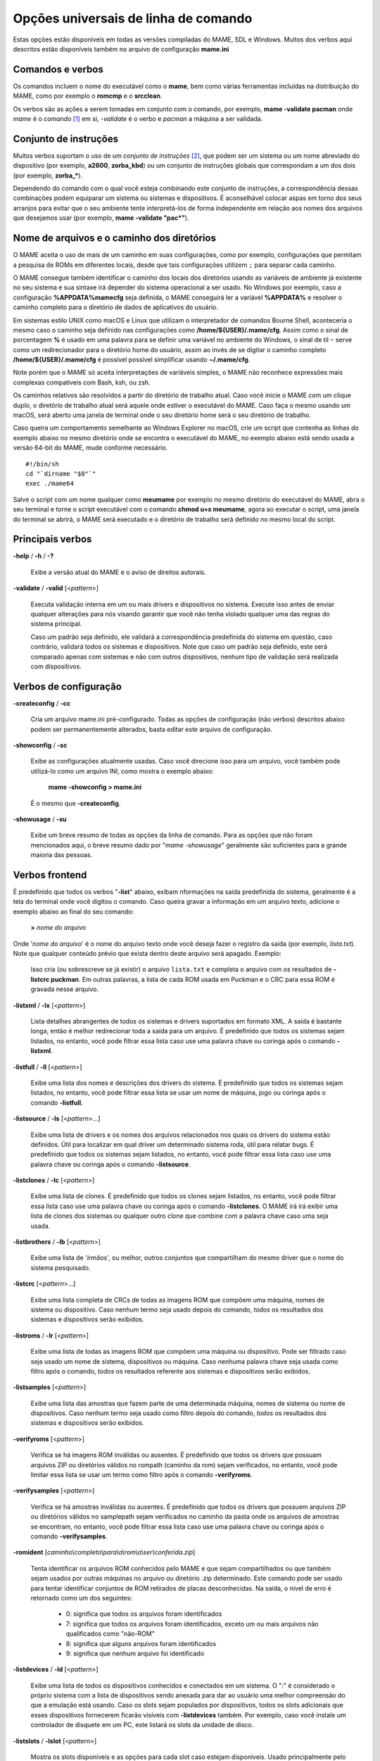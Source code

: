 .. _ linha de comando universal:

Opções universais de linha de comando
=====================================

Estas opções estão disponíveis em todas as versões compiladas do MAME,
SDL e Windows. Muitos dos verbos aqui descritos estão disponíveis também
no arquivo de configuração **mame.ini**


Comandos e verbos
-----------------

Os comandos incluem o nome do executável como o **mame**, bem como
várias ferramentas incluídas na distribuição do MAME, como por exemplo
o **romcmp** e o **srcclean**.

Os verbos são as ações a serem tomadas em conjunto com o comando, por
exemplo, **mame -validate pacman** onde *mame* é o *comando* [1]_ em si, 
*-validate* é o verbo e *pacman* a máquina a ser validada.


Conjunto de instruções
----------------------

Muitos verbos suportam o uso de um *conjunto de instruções* [2]_, que
podem ser um sistema ou um nome abreviado do dispositivo (por exemplo,
**a2600**, **zorba_kbd**) ou um conjunto de instruções globais que
correspondam a um dos dois (por exemplo, **zorba_\***).

Dependendo do comando com o qual você esteja combinando este conjunto de
instruções, a correspondência dessas combinações podem equiparar um
sistema ou sistemas e dispositivos. É aconselhável colocar aspas em
torno dos seus arranjos para evitar que o seu ambiente tente
interpretá-los de forma independente em relação aos nomes dos arquivos
que desejamos usar (por exemplo, **mame -validate "pac\*"**).

.. raw:: latex

	\clearpage

.. _mame-commandline-paths:

Nome de arquivos e o caminho dos diretórios
-------------------------------------------

O MAME aceita o uso de mais de um caminho em suas configurações, como
por exemplo, configurações que permitam a pesquisa de ROMs em diferentes
locais, desde que tais configurações utilizem ``;`` para separar cada
caminho.

O MAME consegue também identificar o caminho dos locais dos diretórios
usando as variáveis de ambiente já existente no seu sistema e sua
sintaxe irá depender do sistema operacional a ser usado. No Windows por
exemplo, caso a configuração **%APPDATA%\mame\cfg** seja definida, o
MAME conseguirá ler a variável **%APPDATA%** e resolver o caminho
completo para o diretório de dados de aplicativos do usuário.

Em sistemas estilo UNIX como macOS e Linux que utilizam o interpretador
de comandos Bourne Shell, aconteceria o mesmo caso o caminho seja
definido nas configurações como **/home/${USER}/.mame/cfg**. Assim como
o sinal de porcentagem **%** é usado em uma palavra para se definir uma
variável no ambiente do Windows, o sinal de til ``~`` serve como um
redirecionador para o diretório home do usuário, assim ao invés de se
digitar o caminho completo **/home/${USER}/.mame/cfg** é possível
possível simplificar usando **~/.mame/cfg**.

Note porém que o MAME só aceita interpretações de variáveis simples, o
MAME não reconhece expressões mais complexas compatíveis com Bash, ksh,
ou zsh.

Os caminhos relativos são resolvidos a partir do diretório de trabalho
atual. Caso você inicie o MAME com um clique duplo, o diretório de
trabalho atual será aquele onde estiver o executável do MAME. Caso faça
o mesmo usando um macOS, será aberto uma janela de terminal onde o seu
diretório home será o seu diretório de trabalho.

Caso queira um comportamento semelhante ao Windows Explorer no macOS,
crie um script que contenha as linhas do exemplo abaixo no mesmo
diretório onde se encontra o executável do MAME, no exemplo abaixo está
sendo usada a versão 64-bit do MAME, mude conforme necessário. ::

	#!/bin/sh
	cd "`dirname "$0"`"
	exec ./mame64

Salve o script com um nome qualquer como **meumame** por exemplo no
mesmo diretório do executável do MAME, abra o seu terminal e torne o
script executável com o comando **chmod u+x meumame**, agora ao executar
o script, uma janela do terminal se abrirá, o MAME será executado e o
diretório de trabalho será definido no mesmo local do script.


Principais verbos
-----------------

.. _mame-commandline-help:

**-help** / **-h** / **-?**

	Exibe a versão atual do MAME e o aviso de direitos autorais.

.. _mame-commandline-validate:

**-validate** / **-valid** [<*pattern*>]

	Executa validação interna em um ou mais drivers e dispositivos
	no sistema. Execute isso antes de enviar qualquer alterações para
	nós visando garantir que você não tenha violado qualquer uma das
	regras do sistema principal.

	Caso um padrão seja definido, ele validará a correspondência
	predefinida do sistema em questão, caso contrário, validará todos
	os sistemas e dispositivos. Note que caso um padrão seja definido,
	este será comparado apenas com sistemas e não com outros
	dispositivos, nenhum tipo de validação será realizada com
	dispositivos.


Verbos de configuração
----------------------

.. _mame-commandline-createconfig:

**-createconfig** / **-cc**

	Cria um arquivo mame.ini pré-configurado. Todas as opções de
	configuração (não verbos) descritos abaixo podem ser permanentemente
	alterados, basta editar este arquivo de configuração.

.. _mame-commandline-showconfig:

**-showconfig** / **-sc**

	Exibe as configurações atualmente usadas. Caso você direcione isso
	para um arquivo, você também pode utilizá-lo como um arquivo INI,
	como mostra o exemplo abaixo:

		**mame -showconfig > mame.ini**

	É o mesmo que **-createconfig**.

.. _mame-commandline-showusage:

**-showusage** / **-su**

	Exibe um breve resumo de todas as opções da linha de comando.
	Para as opções que não foram mencionados aqui, o breve resumo dado
	por "*mame -showusage*" geralmente são suficientes para a grande
	maioria das pessoas.


Verbos frontend
---------------

É predefinido que todos os verbos "**-list**" abaixo, exibam nformações
na saída predefinida do sistema, geralmente é a tela do terminal onde
você digitou o comando. Caso queira gravar a informação em um arquivo
texto, adicione o exemplo abaixo ao final do seu comando:

	**>** *nome do arquivo*

Onde '*nome do arquivo*' é o nome do arquivo texto onde você deseja
fazer o registro da saída (por exemplo, *lista.txt*). Note que qualquer
conteúdo prévio que exista dentro deste arquivo será apagado.
Exemplo:

	Isso cria (ou sobrescreve se já existir) o arquivo ``lista.txt`` e
	completa o arquivo com os resultados de **-listcrc puckman**.
	Em outras palavras, a lista de cada ROM usada em Puckman e o CRC
	para essa ROM é gravada nesse arquivo.

.. _mame-commandline-listxml:

**-listxml** / **-lx** [<*pattern*>]

	Lista detalhes abrangentes de todos os sistemas e drivers
	suportados em formato XML. A saída é bastante longa, então é melhor
	redirecionar toda a saída para um arquivo. É predefinido que todos
	os sistemas sejam listados, no entanto, você pode filtrar essa lista
	caso use uma palavra chave ou coringa após o comando **-listxml**.

.. _mame-commandline-listfull:

**-listfull** / **-ll** [<*pattern*>]

	Exibe uma lista dos nomes e descrições dos drivers do sistema.
	É predefinido que todos os sistemas sejam listados, no entanto, você
	pode filtrar essa lista se usar um nome de máquina, jogo ou coringa
	após o comando **-listfull**.

.. _mame-commandline-listsource:

**-listsource** / **-ls** [<*pattern*>...]

	Exibe uma lista de drivers e os nomes dos arquivos relacionados nos
	quais os drivers do sistema estão definidos. Útil para localizar em
	qual driver um determinado sistema roda, útil para relatar bugs.
	É predefinido que todos os sistemas sejam listados, no entanto, você
	pode filtrar essa lista caso use uma palavra chave ou coringa após o
	comando **-listsource**.

.. _mame-commandline-listclones:

**-listclones** / **-lc** [<*pattern*>]

	Exibe uma lista de clones. É predefinido que todos os clones sejam
	listados, no entanto, você pode filtrar essa lista caso use uma
	palavra chave ou coringa após o comando **-listclones**. O MAME irá
	irá exibir uma lista de clones dos sistemas ou qualquer outro clone
	que combine com a palavra chave caso uma seja usada.

.. _mame-commandline-listbrothers:

**-listbrothers** / **-lb** [<*pattern*>]

	Exibe uma lista de '*irmãos*', ou melhor, outros conjuntos que
	compartilham do mesmo driver que o nome do sistema pesquisado.

.. _mame-commandline-listcrc:

**-listcrc** [<*pattern*>...]

	Exibe uma lista completa de CRCs de todas as imagens ROM
	que compõem uma máquina, nomes de sistema ou dispositivo.
	Caso nenhum termo seja usado depois do comando, *todos* os
	resultados dos sistemas e dispositivos serão exibidos.

.. _mame-commandline-listroms:

**-listroms** / **-lr** [<*pattern*>]

	Exibe uma lista de todas as imagens ROM que compõem uma máquina ou
	dispositivo. Pode ser filtrado caso seja usado um nome de sistema,
	dispositivos ou máquina. Caso nenhuma palavra chave seja usada como
	filtro após o comando, *todos* os resultados referente aos sistemas
	e dispositivos serão exibidos.

.. _mame-commandline-listsamples:

**-listsamples** [<*pattern*>]

	Exibe uma lista das amostras que fazem parte de uma determinada
	máquina, nomes de sistema ou nome de dispositivos. Caso nenhum termo
	seja usado como filtro depois do comando, *todos* os resultados dos
	sistemas e dispositivos serão exibidos.

.. _mame-commandline-verifyroms:

**-verifyroms** [<*pattern*>]

	Verifica se há imagens ROM inválidas ou ausentes. É predefinido que
	todos os drivers que possuam arquivos ZIP ou diretórios válidos no
	rompath (caminho da rom) sejam verificados, no entanto, você pode
	limitar essa lista se usar um termo como filtro após o comando
	**-verifyroms**.

.. _mame-commandline-verifysamples:

**-verifysamples** [<*pattern*>]

	Verifica se há amostras inválidas ou ausentes. É predefinido que
	todos os drivers que possuem arquivos ZIP ou diretórios válidos no
	samplepath sejam verificados no caminho da pasta onde os arquivos de
	amostras se encontram, no entanto, você pode filtrar essa lista
	caso use uma palavra chave ou coringa após o comando
	**-verifysamples**.

.. _mame-commandline-romident:

**-romident** [*caminho\\completo\\para\\a\\rom\\a\\ser\\conferida.zip*]

	Tenta identificar os arquivos ROM conhecidos pelo MAME e que sejam
	compartilhados ou que também sejam usados por outras máquinas no
	arquivo ou diretório .zip determinado. Este comando pode ser usado
	para tentar identificar conjuntos de ROM retirados de placas
	desconhecidas.
	Na saída, o nível de erro é retornado como um dos seguintes:

		* 0: significa que todos os arquivos foram identificados
		* 7: significa que todos os arquivos foram identificados, exceto um ou mais arquivos não qualificados como "não-ROM"
		* 8: significa que alguns arquivos foram identificados
		* 9: significa que nenhum arquivo foi identificado

.. _mame-commandline-listdevices:

**-listdevices** / **-ld** [<*pattern*>]

	Exibe uma lista de todos os dispositivos conhecidos e conectados
	em um sistema. O ":" é considerado o próprio sistema
	com a lista de dispositivos sendo anexada para dar ao usuário
	uma melhor compreensão do que a emulação está usando. Caso os
	slots sejam populados por dispositivos, todos os slots
	adicionais que esses dispositivos fornecerem ficarão visíveis
	com **-listdevices** também.
	Por exemplo, caso você instale um controlador de disquete em um
	PC, este listará os slots da unidade de disco.

.. _mame-commandline-listslots:

**-listslots** / **-lslot** [<*pattern*>]

	Mostra os slots disponíveis e as opções para cada slot caso
	estejam disponíveis. Usado principalmente pelo MAME para
	permitir o controle plug-and-play de placas internas, assim
	como os PCs que precisam de vídeo, som e outras placas de
	expansão.

		Caso os slots estejam populados com dispositivos, todos os slots
		adicionais que esses dispositivos fornecerem ficarão visíveis
		com **-listslots** também. Por exemplo, caso você instale um
		controlador de disquete em um PC, este listará os slots da
		unidade de disco.
		
		O nome do slot (por exemplo, **ctrl1**) pode ser usado a partir
		da linha de comando (**-ctrl1** neste caso) 

.. _mame-commandline-listmedia:

**-listmedia** / **-lm** [<*pattern*>]

	Liste a mídia disponível para uso do sistema. Isso inclui tipos
	de mídia como cartucho, cassete, disquete e mais. Extensões de
	arquivo comumente conhecidas também são suportadas.

.. _mame-commandline-listsoftware:

**-listsoftware** / **-lsoft** [<*pattern*>]

	Mostre na tela a lista de software completa que pode ser
	usadas através de um determinado termo ou sistema. Observe que
	isso é simplesmente um copiar/colar do arquivo .XML que reside
	na pasta HASH e que pode ser usada.

.. _mame-commandline-verifysoftware:

**-verifysoftware** / **-vsoft** [<*pattern*>]

	Verifica se há imagens ROM inválidas ou ausentes na lista de
	software. Por predefinição, todos os drivers que possuem arquivos
	ZIP ou diretórios válidos no rompath (caminho da rom) serão
	verificados, no entanto, você pode limitar essa lista definindo um
	nome de driver específico ou *combinações* após o comando
	**-verifysoftware**.

.. _mame-commandline-getsoftlist:

**-getsoftlist** / **-glist** [<*pattern*>]

        Postagens para exibir na tela uma listas de software específicos
        que correspondem ao nome do sistema fornecido.

.. _mame-commandline-verifysoftlist:

**-verifysoftlist** / **-vlist** [*softwarelistname*]

	Verifica ROMs ausentes com base em uma lista de software
	predeterminado na pasta **hash**.
	É predefinido que a busca e a verificação será feita em todos os
	drivers e arquivos ZIP em diretórios válidos no *rompath* (caminho da
	rom), no entanto, você pode filtrar essa lista usando uma palavra
	chave ou coringa em "*softwarelistname*" após o comando
	**-verifysoftlist**. As listas estão na pasta *hash* e devem ser
	informadas sem a extensão .XML.

.. raw:: latex

	\clearpage

.. _osd-commandline-options:

Opções relacionadas as informações exibidas na tela (OSD)
---------------------------------------------------------

.. _mame-commandline-uimodekey:

**-uimodekey** [*keystring*]

	Tecla usada para ativar ou desativar os controles de teclado do
	MAME. A configuração predefinida é **SCRLOCK** no Windows,
	**Forward Delete** no macOS ou **SCRLOCK** em outros sistemas como
	Linux por exemplo. Use **FN-Delete** em computadores/notebooks
	Macintosh que usem teclados compactos.
	

.. _mame-commandline-uifontprovider:

**-uifontprovider**

	Define a fonte a ser renderizada na Interface do Usuário

	* No Windows, você pode escolher entre: **win**, **dwrite**, **none**
	  ou **auto**.

	* No Mac, você pode escolher entre: **osx**, **none** ou **auto**

	* Em outras plataformas você pode escolher entre: **sdl**, **none**
	  ou **auto**.

		O valor predefinido é **auto**

.. _mame-commandline-keyboardprovider:

**\-keyboardprovider**

	Escolhe como o MAME lidará com o teclado.
	
	* No Windows, você pode escolher entre: **auto**, **rawinput**,
	  **dinput**, **win32**, ou **none**.
	* No SDL, você pode escolher entre: **auto**, **sdl**, **none**
	
		O valor predefinido é **auto**.

		No Windows, **auto** tentará o **rawinput**, caso contrário
		retornará para **dinput**. No SDL, o auto será predefinido como
		**sdl**.
	
.. _mame-commandline-mouseprovider:

**\-mouseprovider**

	Escolhe como o MAME lidará com o mouse.

	* No Windows, você pode escolher entre: **auto**, **rawinput**,
	  **dinput**, **win32**, or **none**.
	* No SDL, você pode escolher entre: **auto**, **sdl**, **none**
	
		O valor predefinido é **auto**.

		No Windows, **auto** tentará o **rawinput**, caso contrário
		retornará para **dinput**. No SDL, o **auto** será predefinido
		como **sdl**.

.. _mame-commandline-lightgunprovider:

**\-lightgunprovider**

	Escolhe como o MAME lidará com a arma de luz (*light gun*).

	* No Windows, você pode escolher entre: **auto**, **rawinput**,
	  **win32**, ou **none**.
	* No SDL, você pode escolher entre: **auto**, **x11**, **none**.

		O valor predefinido é **auto**.

		No Windows, **auto** tentará **rawinput**, caso contrário
		retornará para **win32** ou **none** caso não encontre nenhum.
		No SDL/Linux, **auto** é predefinido como **x11** ou **none**
		caso não encontre nenhum.
		Em outro tipo de SDL, **auto** será predefinido para **none**.

.. _mame-commandline-joystickprovider:

**\-joystickprovider**

	Escolhe como o MAME lidará com o joystick.

	* No Windows, você pode escolher entre: **auto**, **winhybrid**,
	  **dinput**, **xinput**, ou **none**.
	* No SDL, você pode escolher entre: **auto**, **sdl**, **none**.
	
		O valor predefinido é **auto**.

		No Windows **auto** será predefinido para **dinput**.
	
	Repare que no controle do Microsoft X-Box 360 e X-Box One, eles
	funcionarão melhor com **winhybrid** ou **xinput**. A opção de
	controle *winhybrid* suporta uma mistura de DirectInput e Xinput ao
	mesmo tempo.
	No SDL, **auto** será predefinido para **sdl**.

Opções relacionados ao OSD CLI
------------------------------

.. _mame-commandline-listmidi:

**\-listmidi**

	Cria uma lista de dispositivos MIDI I/O disponíveis que possam ser
	usados com a emulação.

.. _mame-commandline-listnetwork:

**\-listnetwork**

	Cria uma lista de adaptadores de rede disponíveis que possam ser
	usados com a emulação.



Opções de saída do OSD
----------------------

.. _mame-commandline-output:

**\-output**

	Escolhe como o MAME lidará com o processamento de notificações de
	saída.
	
	Você pode escolher entre: **auto**, **none**, **console** ou
	**network**.
	
		O valor predefinido para a porta de rede é **8000**.


Opções de configuração
----------------------

.. _mame-commandline-noreadconfig:

**-[no]readconfig** / **-[no]rc**

	Habilita ou não a leitura dos arquivos de configuração,
	é predefinido que todos os arquivos de configuração sejam lidos em
	sequência como mostra a lista abaixo:

- **mame.ini**

- **<meumame>.ini**

	Caso o arquivo binário do MAME seja renomeado para **mame060.exe**,
	então o MAME carregará o aquivo **mame060.ini**.

- **debug.ini**

	Caso o depurador esteja habilitado.

- **<driver>.ini**

	Com base no nome do arquivo fonte ou driver.

- **vertical.ini**

	Para sistemas com orientação vertical do monitor.

- **horizont.ini**

	Para sistemas com orientação horizontal do monitor.

- **arcade.ini**

	Para sistemas adicionados no código fonte com a macro ``GAME()``.

- **console.ini**

	Para sistemas adicionados no código fonte com a macro ``CONS()``.

- **computer.ini**

	Para sistemas adicionados no código fonte com a macro ``COMP()``.

- **othersys.ini**

	Para sistemas adicionados no código fonte com a macro ``SYST()``.

- **vector.ini**

	Para sistemas com vetores apenas.

- **<parent>.ini**

	Para clones apenas, poderá ser chamado de forma recursiva.

- **<systemname>.ini**

	Veja mais em :ref:`advanced-multi-CFG` para mais detalhes.

	As configurações nos INIs posteriores substituem aquelas dos INIs
	anteriores.
	Então, por exemplo, se você quiser desabilitar os efeitos de
	sobreposição nos sistemas vetoriais, você pode criar um arquivo
	**vector.ini** com a linha **effect none** nele, ele irá
	sobrescrever qualquer valor de efeito que você tenha em seu
	**mame.ini**.

		O valor predefinido é **Ligado** (**-readconfig**).


Principais opções de caminho
----------------------------

.. _mame-commandline-homepath:

**-homepath** <*path*>

	Define o caminho para onde os **plugins** Lua armazenarão dados. 

		O valor predefinido é '.' (no diretório raiz do MAME).

.. _mame-commandline-rompath:

**-rompath** / **-rp** / **-biospath** / **-bp** <*path*>

	Define o caminho completo para encontrar imagens ROM, disco rígido,
	fita cassete, etc. Mais de um caminho podem ser definidos desde que
	estejam separados por ponto e vírgula.

		O valor predefinido é **roms** (isto é, um diretório chamado
		**roms** no diretório raiz do MAME).

.. _mame-commandline-hashpath:

**-hashpath** / **-hash_directory** / **-hash** <*path*>

	Define o caminho completo para a pasta com os arquivos **hash** que
	é usado pela *lista de software* no gerenciador de arquivos. Mais de
	um caminho podem ser definidos desde que estejam separados por ponto
	e vírgula.

		O valor predefinido é **hash** (isto é, um diretório chamado
		**hash** no diretório raiz do MAME).

.. _mame-commandline-samplepath:

**-samplepath** / **-sp** <*path*>

	Define o caminho completo para os arquivos de amostras (samples).
	Mais de um caminho podem ser definidos desde que estejam separados
	por ponto e vírgula.

		O valor predefinido é **samples** (isto é, um diretório chamado
		**samples** no diretório raiz do MAME).

.. _mame-commandline-artpath:

**-artpath** <*path*>

	Define o caminho completo para os arquivos de ilustrações
	(artworks). Mais de um caminho podem ser definidos desde que estejam
	separados por ponto e vírgula.

		O valor predefinido é **artwork** (isto é, um diretório chamado
		**artwork** no diretório raiz do MAME).

.. _mame-commandline-ctrlrpath:

**-ctrlrpath** <*path*>

	Define o caminho completo para os arquivos de configuração
	específico para controle. Mais de um caminho podem ser definidos
	desde que estejam separados por ponto e vírgula.

		O valor predefinido é **ctrlr** (isto é, um diretório chamado
		**ctrlr** no diretório raiz do MAME).

.. _mame-commandline-inipath:

**-inipath** <*path*>

	Define um ou mais caminhos onde os arquivos **.ini** possam ser
	encontrados. Mais de um caminho podem ser definidos desde que
	estejam separados por ponto e vírgula.

	* No Windows a predefinição é **.;ini;ini/presets**, tradzindo,
	  a primeira pesquisa é feita no diretório atual, a segunda no
	  diretório **ini** e finalmente no diretório **presets** dentro do
	  diretório **ini**.

	* No macOS a predefinição é
	  **$HOME/Library/Application Support/mame;$HOME/.mame;.;ini**,
	  traduzindo, pesquisa no diretório **mame** dentro do diretório
	  **Application Support** do usuário atual, depois no diretório
	  **.mame** dentro do diretório home do usuário atual, depois no
	  diretório raiz e então no diretório **ini**.

	* Em outras plataformas onde se incluem o Linux, a predefinição é
	  **$HOME/.mame;.;ini**, traduzindo, procura pelo diretório
	  **.mame** no doretório home do usuário atual, seguido pelo
	  diretório raiz e finalmente no diretório **ini**.

.. _mame-commandline-fontpath:

**-fontpath** <*path*>

	Define um ou mais caminhos onde os arquivos de fonte **.BDF**
	(*Adobe Glyph Bitmap Distribution Format*) possam ser encontrados.
	Mais de um caminho podem ser definidos desde que estejam separados
	por ponto e vírgula.
	
		O valor predefinido é ‘.’ (isto é, no diretório raiz do MAME).

.. _mame-commandline-cheatpath:

**-cheatpath** <*path*>

	Define o caminho completo para os arquivos de trapaça em formato
	**.XML**.
	Mais de um caminho podem ser definidos desde que estejam separados
	por ponto e vírgula.

		O valor predefinido é **cheat** (isto é, uma pasta chamada
		**cheat**, localizada no diretório raiz do MAME).

.. _mame-commandline-crosshairpath:

**-crosshairpath** <*path*>

	Define um ou mais caminhos onde os arquivos de mira **crosshair**
	possam ser encontrados. Mais de um caminho podem ser definidos desde
	que estejam separados por ponto e vírgula.
	
		O valor predefinido é **crosshair** (isto é, um diretório
		chamado **crosshair** no diretório raiz do MAME). Caso uma mira
		seja definida no menu, o MAME procurará por
		``nomedosistema\\cross#.png``, em seguida no **crosshairpath**
		especificado onde **#** é o número do jogador.

		Caso nenhuma mira seja definida, o MAME usará a sua própria.

.. _mame-commandline-pluginspath:

**-pluginspath** <*path*>

	Define um ou mais caminhos onde possam ser encontrados os plug-ins
	do Lua para o MAME.
	
		O valor predefinido é **plugins** (isto é, um diretório chamado
		**plugins** no diretório raiz do MAME).

.. _mame-commandline-languagepath:

**-languagepath** <*path*>

	Define um ou mais caminhos onde possam ser encontrados os arquivos
	de tradução que o MAME usa na Interface do Usuário.
	
		O valor predefinido é **language** (isto é, um diretório chamado
		**language** no diretório raiz do MAME).

.. _mame-commandline-swpath:

**-swpath** <*path*>

		Define um ou mais caminhos onde possam ser encontrados os
		arquivos de programas avulsos (software).
	
		O valor predefinido é **software** (isto é, um diretório chamado
		**software** no diretório raiz do MAME).

Principais opções de caminho final de diretório
-----------------------------------------------

.. _mame-commandline-cfgdirectory:

**-cfg_directory** <*path*>

	Define o diretório onde os arquivos de configuração são armazenados.
	Os arquivos de configuração armazenam as customizações feitas pelo
	usuário e são lidas na inicialização do MAME ou de uma máquina
	emulada, depois quaisquer alterações são salvas ao sair do MAME.

	Os arquivos de configuração preservam as configurações da ordem dos
	botões do seu controle ou joystick, configurações das chaves DIP,
	informações da contabilidade da máquina e a organização das janelas
	do depurador.
	
		O valor predefinido é **cfg** (isto é, um diretório com o nome
		**cfg** no diretório raiz do MAME).

		Caso este diretório não exista, ele será criado automaticamente.

.. _mame-commandline-nvramdirectory:

**-nvram_directory** <*path*>

	Define o diretório onde os arquivos **NVRAM** são armazenados.
	Os arquivos **NVRAM** armazenam o conteúdo da **EEPROM**, memória
	RAM não volátil (NVRAM) e informações de outros dispositivos
	programáveis que fazem uso deste tipo de memória. As informações são
	lidas no início da emulação e gravadas ao sair.

		O valor predefinido é **nvram** (isto é, um diretório com nome
		"nvram" no diretório raiz do MAME).

		Caso este diretório não exista, ele será criado automaticamente.

.. _mame-commandline-inputdirectory:

**-input_directory** <*path*>

	Define o diretório onde os arquivos de gravação de entrada são
	armazenados. As gravações de entrada são criadas através da opção
	**-record** e reproduzidas através da opção **-playback**.

		O valor predefinido é **inp** (ou seja, um diretório de nome
		**inp** no diretório raiz do MAME).

		Caso este diretório não exista, ele será criado automaticamente.

.. _mame-commandline-statedirectory:

**-state_directory** <*path*>

	Define o diretório onde os arquivos de gravação de estado são
	armazenados. Os arquivos de estado são lidos e gravados mediante a
	solicitação do usuário ou ao usar a opção **-autosave**.

		O valor predefinido é **sta** (isto é, um diretório de nome
		**sta** no diretório raiz do MAME).

		Caso este diretório não exista, ele será criado automaticamente.

.. _mame-commandline-snapshotdirectory:

**-snapshot_directory** <*path*>

	Define o diretório onde os arquivos de instantâneos da tela são
	armazenados quando solicitado pelo usuário.

		O valor predefinido é **snap** (isto é, um diretório chamado
		**snap** no diretório raiz do MAME).

		Caso este diretório não exista, ele será criado automaticamente.

.. _mame-commandline-diffdirectory:

**-diff_directory** <*path*>

	Define o diretório onde os arquivos de diferencial do disco rígido
	são armazenados. Os arquivos de diferencial armazenam qualquer dado
	que é escrito de volta na imagem do disco, isso serve para preservar
	a imagem de disco original. Os arquivos são criados no inicio da
	emulação com uma imagem compactada do disco rígido.

		O valor predefinido é **diff** (isto é, um diretório chamado
		**diff** no diretório raiz do MAME).

		Caso este diretório não exista, ele será criado automaticamente.

.. _mame-commandline-commentdirectory:

**-comment_directory** <*path*>

	Define o diretório onde os arquivos de comentário do depurador são
	armazenados. Os arquivos de comentário do depurador são escritos
	pelo depurador quando comentários são adicionados em um sistema
	desmontado (disassembly).

		O valor predefinido é **comments** (isto é, um diretório chamado
		**comments** no diretório raiz do MAME).

		Caso este diretório não exista, ele será criado automaticamente.

Principais opções de estado e reprodução
----------------------------------------

.. _mame-commandline-norewind:

**-[no]rewind**

	Quando ativo e a emulação for pausada, automaticamente é salvo o
	estado da condição da memória toda a vez que um quadro for avançado.
	O rebobinamento das condições de estado que foram salvas podem ser
	carregadas de forma consecutiva ao pressionar a tecla de atalho para
	rebobinar passo único (*Shift Esquerdo + til*) [3]_.

		O valor predefinido é **Desligado** (**-norewind**).
	
	Caso o depurador esteja no estado *break*, a condição de estado
	atual é criada a cada 'step in', *step over* ou caso ocorra um
	*step out*. Nesse modo os estados salvos podem ser carregados e
	rebobinados executando o comando *rewind* ou *rw* no depurador.
	
.. _mame-commandline-rewindcapacity:

**-rewind_capacity** <*value*>

	Define a capacidade de rebobinar em megabytes.
	É a quantidade total de memória que será usada para rebobinar
	savestates. Quando a capacidade alcança o limite, os antigos
	savestates são apagados enquanto novos são capturados. Definindo uma
	capacidade menor do que o savestate atual, desabilita o
	rebobinamento. Os valores negativos são automaticamente fixados em
	0.

.. _mame-commandline-state:

**-state** <*slot*>

	Depois de iniciar um sistema determinado, fará com que o estado
	salvo no <*slot*> seja carregado imediatamente.

.. _mame-commandline-noautosave:

**-[no]autosave**

	Quando ativado, cria automaticamente um arquivo de estado ao sair do
	MAME e automaticamente tenta recarregá-lo caso o MAME inicie
	novamente com o mesmo sistema. Isso só funciona para sistemas que
	habilitaram explicitamente o suporte a estado de salvamento em seu
	driver.

		O valor predefinido é **Desligado** (**-noautosave**).

.. _mame-commandline-playback:

**-playback** / **-pb** <*filename*>

	Faz a reprodução de um arquivo de gravação. Esse recurso não
	funciona de maneira confiável com todos os sistemas, mas pode ser
	usado para assistir a uma sessão de jogo gravada anteriormente do
	início ao fim. Para tornar as coisas consistentes, você deve apagar
	os arquivos de configuração (.cfg), NVRAM (.nv) e o cartão de
	memória.

		O valor predefinido é **NULO** (sem reprodução).

.. _mame-commandline-exitafterplayback:

**-exit_after_playback**

	Diz ao MAME para encerrar a emulação depois que terminar a
	reprodução (playback).

.. _mame-commandline-record:

**-record** / **-rec** <*filename*>

	Faz a gravação de todos comandos feitos pelo usuários durante uma
	seção e define o nome do arquivo onde será registrado todos esses
	comandos durante uma seção.
	Esse recurso não funciona de forma confiável com todos os sistemas.
	
		O valor predefinido é **NULO** (sem gravação).

.. _mame-commandline-recordtimecode:

**-record_timecode**

	Diz ao MAME para criar um arquivo de *timecode*. Ele contém uma linha
	com os tempos decorridos a cada pressão da tecla de atalho
	(*O valor predefinido é F12*). Esta opção funciona apenas quando o modo de
	gravação está ativado (opção **-record**). O arquivo é salvo na
	pasta *inp*. É predefinido que nenhum arquivo de timecode seja
	gravado.

.. _mame-commandline-mngwrite:

**-mngwrite** <*filename*>.mng

	Escreve cada quadro de vídeo em um arquivo <*filename*> no formato
	MNG, produzindo uma animação da sessão.
	Note que **-mngwrite** só grava quadros de vídeo. Ele não grava
	nenhum dado de áudio, para tanto use **-wavwrite** em conjunto com o
	comando e remonte o áudio e vídeo posteriormente usando outras
	ferramentas.
	
		O valor predefinido é **NULO** (sem gravação).

.. _mame-commandline-aviwrite:

**-aviwrite** <*filename*>.avi

	Grava todos os dados de áudio e vídeo em um arquivo,
	<*filename*>.avi é o nome do arquivo de vídeo. O arquivo é gravado
	em formato AVI puro (raw), note que o arquivo final ficará bem
	grande. Caso o seu HDD não seja rápido o suficiente haverá
	travamentos e lentidão na emulação.
	
		O valor predefinido é **NULO** (sem gravação).

.. _mame-commandline-wavwrite:

**-wavwrite** <*filename*>.wav

	Grava todos os dados de áudio da seção em formato WAV em um arquivo
	<*filename*>.wav .
	
		O valor predefinido é **NULO** (sem gravação).

.. raw:: latex

	\clearpage

.. _mame-commandline-snapname:

**-snapname** <*name*>

	Descreve como MAME deve nomear arquivos de instantâneos de tela.
	<*name*> será o guia que o MAME usará para nomear o arquivo. 
	
	São disponibilizadas três substituições simples: o caractere ``/``
	representa o separador de caminho em qualquer plataforma de destino
	(até mesmo o Windows); a string ``%g`` representa o nome do driver
	do sistema atual; e a string ``%i`` representa um índice de
	incremento. Caso o ``%i`` seja omitido, cada instantâneo tirado
	substituirá o anterior; caso contrário, o MAME encontrará o próximo
	valor vazio para ``%i`` e o usará como um nome de arquivo.
	
	O valor predefinido é ``%g/%i``, que cria uma pasta separada para
	cada sistema e nomeia os instantâneos dentro ele, começando com
	**0000** e incrementando a partir daí.
	
	Em adição ao que foi dito acima, para os drivers que usam mídias
	diferentes, como cartões ou disquetes, você também pode usar o
	indicador ``%d_[media]``. Substitua ``[media]`` pelo comutador de
	mídia que você deseja usar. 
	
	Alguns exemplos: se você usar ``mame robby -snapname foo/%g%i`` os
	instantâneos serão salvos em **snaps\foo\robby0000.png**,
	**snaps\foo\robby0001.png** e assim por diante. Caso você use
	``mame nes -cart robby -snapname %g/%d_cart`` os instantâneos serão
	salvos como **snaps\\nes\\robby.png**, caso você use
	``mame c64 -flop1 robby -snapname %g/%d_flop1/%i`` estes serão
	salvos como **snaps\\c64\\robby\\0000.png**.

.. _mame-commandline-snapsize:

**-snapsize** <*width>x<height*>

	Define um tamanho fixo para os instantâneos e vídeos.
	É predefinido que o MAME criará instantâneos, assim como os vídeos,
	na resolução original do sistema em pixels brutos. Caso você use
	esta opção, o MAME criará instantâneos e vídeos no tamanho que você
	determinou, com filtro bilinear (filtro de embaçamento de pixels)
	aplicado no resultado final. Observe que ao definir este tamanho a
	tela não gira automaticamente caso o sistema seja orientado
	verticalmente.
	
		O valor predefinido é **auto**.

.. _mame-commandline-snapview:

**-snapview** <*viewname*>

	Define a exibição a ser usada ao renderizar instantâneos e vídeos.
	
	É predefinido que ambos usem uma exibição especial 'interna', que
	renderize uma captura instantânea separada por tela ou renderize
	os vídeos somente da primeira tela. Ao usar essa opção, você
	pode alterar esse comportamento predefinido de exibição e
	selecionar apenas uma exibição que será aplicada a todos os
	instantâneos e vídeos.
	
	Observe que <*viewname*> não precisa ser uma combinação perfeita,
	ao invés disso, ele selecionará a primeira exibição cujo nome
	corresponda a todos os caracteres definidos por <*viewname*>.
	
	Por exemplo, **-snapview native** irá casar a visualização
	"Nativa em (15:14)" ainda que não seja uma combinação ideal.
	O <*viwename*> também pode ser "auto" onde será escolhida a primeira
	exibição de todas as telas presentes.

		O valor predefinido é **internal**.

.. _mame-commandline-nosnapbilinear:

**-[no]snapbilinear**

	Especifique se o instantâneo ou vídeo deve ter filtragem bilinear
	aplicada, o filtro bilinear aplica um leve efeito de embaçamento ou
	suavização à tela, amenizando um pouco o serrilhado nos contornos
	gráficos e suavizando a tela do sistema. Desligar essa opção pode
	fazer a diferença melhorando a performance durante a gravação do
	vídeo.

		O valor predefinido é **Ligado** (**-snapbilinear**).

.. raw:: latex

	\clearpage

.. _mame-commandline-statename:

**-statename** <*name*>

	Descreve como o MAME deve armazenar os arquivos de estado salvos
	relativo ao caminho do state_directory. <*name*> é uma string que
	fornece um modelo a ser usado usado para gerar um nome de arquivo.
	
	São disponibilizadas duas substituições simples: o caractere ``/``
	representa o separador de caminho em qualquer plataforma de destino
	(até mesmo no Windows); a string ``%g`` representa o nome do driver
	do sistema atual.
	
	O valor predefinido é ``%g``, que cria uma pasta separada para cada
	sistema.
	
	Em adição ao que foi dito acima, para os drivers que usem mídias
	diferentes, como cartões ou disquetes, você também pode usar o
	indicador ``%d_[media]``. Substitua ``[media]`` pelo comutador de
	mídia que você deseja usar. 
	
	Alguns exemplos: se você usar ``mame robby -statename foo/%g%i`` os
	instantâneos serão salvos em **sta\\foo\\robby\\**. Caso você use
	``mame nes -cart robby -statename %g/%d_cart`` os instantâneos serão
	salvos em **sta\\nes\\robby**. Caso você use
	``mame c64 -flop1 robby -statename %g/%d_flop1/%i`` estes serão
	salvos como **sta\\c64\\robby\\0000.png**.

.. _mame-commandline-noburnin:

**-[no]burnin**

	Rastreia o brilho da tela durante a reprodução e no final da
	emulação, gera um PNG que pode ser usado para simular um efeito
	burn-in [4]_ na tela. O PNG é criado de tal maneira que as
	áreas menos usadas da tela ficam totalmente brancas (pois as áreas a
	serem marcadas são escuras, todo o resto da tela deverá ficar um
	pouco mais iluminada).

	A intenção é que este PNG possa ser carregado através de um arquivo
	de ilustração usando um valor alpha pequeno como valores entre *0.1*
	e *0.2* que se misturam bem com o resto da tela.
	Os arquivos PNG gerados são gravados no diretório snap dentro do
	*systemname/burnin-<nome.da.tela>.png*.

		O valor predefinido é **Desligado** (**-noburnin**).

.. raw:: latex

	\clearpage

Principais opções de performance
--------------------------------

.. _mame-commandline-noautoframeskip:

**-[no]autoframeskip** / **-[no]afs**

	Para que se mantenha a velocidade máxima de uma emulação, ajusta
	dinamicamente no sistema emulado a quantidade de quadros que
	serão pulados. Habilitando essa opção ela se sobrepõem ao que for
	definido em **-frameskip** descrito logo abaixo.

		O valor predefinido é **Desligado** (**-noautoframeskip**).

.. _mame-commandline-frameskip:

**-frameskip** / **-fs** <*level*>

	Determina o valor de pulo de quadros (frameskip). Ela elimina
	cerca de 12 quadros enquanto estiver sendo executado. Por exemplo,
	se você definir **-frameskip 2** então MAME irá exibir 10 de cada 12
	quadros. Ao pular estes quadros, pode ser que se atinja a velocidade
	nativa do sistema emulado sem que haja sobrecarga no seu computador
	ainda que ele não tenha um grande poder de processamento.

		O valor predefinido é não pular nenhum quadro
		(**-frameskip 0**).

.. _mame-commandline-secondstorun:

**-seconds_to_run** / **-str** <*seconds*>

	Este comando pode ser usado para realizar um teste de velocidade de
	forma automatizada. O comando diz ao MAME para para interromper a
	emulação depois de alguns segundos. Ao combinar com outras opções
	fixas de linha de comando você pode definir um ambiente para
	realizar testes de performance. Em adição, ao sair, a opção **-str**
	faz com que seja gravado um instantâneo da tela chamado *final.png*
	no diretório de
	:ref:`instantâneos <mame-commandline-snapshotdirectory>`.
	
	O comando diz ao MAME para interromper a emulação depois de um
	tempo determinado, o tempo em questão não é o tempo real e sim o
	tempo interno da emulação, assim, caso você defina 30 segundos, pode
	ser que dependendo da máquina que esteja sendo emulada, a parada
	só venha a acontecer depois de algum tempo.
	
	Este comando também é útil para a realização de benchmarks e testes
	de automação. Ao combinar esta opção com algumas outras, é possível
	construir uma estrutura de testes de performance do MAME.
	Adicionalmente a opção **-str**, faz também que ao final do tempo
	seja criado um instantâneo de tela chamado **final.png** dentro da
	pasta de :ref:`instantâneos <mame-commandline-snapshotdirectory>`.

.. _mame-commandline-nothrottle:

**-[no]throttle**

	Ativa ou não a função de controle de velocidade do emulador [5]_.
	Ao habilitar esta opção, o MAME tenta manter o sistema rodando em
	sua velocidade nativa, com a opção desabilitada a emulação é
	executada na velocidade mais rápida possível. Dependendo das
	características do sistema emulado, a performance final pode
	limitada pelo seu processador, placa de vídeo ou até mesmo pela
	performance final da sua memória.

		O valor predefinido é **Ligado** (**-throttle**).

.. _mame-commandline-nosleep:

**-[no]sleep**

	Permite que o MAME devolva tempo de CPU ao sistema quando
	estiver rodando com **-throttle**. Isso permite que outros programas
	tenham mais tempo de CPU, assumindo que a emulação não esteja
	consumindo 100% dos recursos do processador. Essa opção pode causar
	uma certa intermitência na performance caso outros programas também
	demandem processamento estejam rodando junto com o MAME.
	
		O valor predefinido é **Ligado** (**-sleep**).

.. raw:: latex

	\clearpage

.. _mame-commandline-speed:

**-speed** <*factor*>

	Muda a maneira que o MAME controla a velocidade da emulação de
	maneira que seja possível que o sistema emulado rode em múltiplos
	da sua velocidade original.

	Um <*fator*> **1.0** significa rodar o sistema em velocidade normal.
	Já um fator **0.5** significa rodar o sistema na metade da
	velocidade normal e um <*fator*> **2.0** significa rodar o sistema
	2x acima da sua velocidade normal. Note que ao mudar este valor a
	velocidade de execução do áudio irá mudar proporcionalmente também.
	
	A resolução interna da fração são dois pontos decimais, então o
	valor **1.002** será arredondada para **1.0**.

		O valor predefinido é **1.0**.

.. _mame-commandline-norefreshspeed:

**-[no]refreshspeed** / **-[no]rs**

	Permite ao MAME ajustar a velocidade da primeira tela emulada do
	sistema de maneira que não exceda a menor velocidade da taxa de
	atualização de tela de qualquer uma das telas do sistema emulado.
	Visando evitar cortes no áudio ou efeitos colaterais indesejáveis, o
	MAME irá reduzir a velocidade da emulação para 99% em casos onde por
	exemplo, um monitor que funcione nativamente a 60 Hz e o sistema
	emulado rode a 60.6 Hz.
	
		O valor predefinido é **Desligado** (**-norefreshspeed**).

.. _mame-commandline-numprocessors:

**-numprocessors** <*auto|value*> / **-np** <*auto|value*>

	Define a quantidade de núcleos do processador a serem usados.
	A opção **auto** usará a quantidade de núcleos informada pelo seu
	sistema ou pela variável de ambiente **OSDPROCESSORS**. Este valor é
	limitado internamente para quatro vezes o número de processadores
	informado pelo seu sistema.

		O valor predefinido é **auto**.

.. _mame-commandline-bench:

**-bench** <*n*>

	Define a quantidade de segundos de emulação em *[n]* usado para
	teste de performance, o comando é um atalho com comando abaixo:

		**-str** <*n*> **-video none -sound none -nothrottle**

.. raw:: latex

	\clearpage

Principais opções de rotação
----------------------------

.. _mame-commandline-norotate:

**-[no]rotate**

	Gira a tela para corresponder ao seu estado normal do sistema
	(horizontal / vertical). Isso garante que os sistemas vertical e
	horizontalmente orientados sejam exibidos corretamente sem que haja
	a necessidade de girar fisicamente a sua tela.

		O valor predefinido é **Ligado** (**-rotate**).


.. _mame-commandline-noror:

.. _mame-commandline-norol:

**-[no]ror**
**-[no]rol**

	Rotacione a tela do sistema para a direita (sentido horário) ou para
	a esquerda (sentido anti-horário) em relação ao seu estado normal
	(caso o **-rotate** seja definido) ou seu estado nativo
	(caso **-norotate** for definido).

		O valor predefinido para ambas as opções é **Desligado**
		(**-noror** **-norol**).


.. _mame-commandline-noautoror:

.. _mame-commandline-noautorol:

**-[no]autoror**
**-[no]autorol**

	Essas opções são projetadas para uso com telas giratórias que giram
	apenas em uma única direção. Caso a tela gire somente no sentido
	horário, use o comando **-autorol** para garantir que o sistema
	encha a tela horizontalmente ou verticalmente em uma das direções
	que você pode manipular. Caso a sua tela gire somente no sentido
	anti-horário, use **-autoror**.

.. _mame-commandline-noflipx:

.. _mame-commandline-noflipy:

**-[no]flipx**
**-[no]flipy**

	Espelhe a tela do sistema horizontalmente (**-flipx**) ou
	verticalmente (**-flipy**). As inversões são aplicadas depois que as
	opções de rotação **-rotate** e rolagem **-ror/-rol** forem
	aplicadas.

		O valor predefinido para ambas as opções é **Desligado**
		(**-noflipx** **-noflipy**).

.. raw:: latex

	\clearpage

Principais opções de vídeo
--------------------------

.. _mame-commandline-video:

**-video** <*bgfx|gdi|d3d|opengl|soft|accel|none*>

	Define qual tipo de saída de vídeo usar. As opções aqui descritas
	dependem do sistema operacional utilizado e se a versão do MAME é
	uma versão SDL ou não.

* **Geralmente Disponível:**

	**bgfx** determina o novo renderizador acelerado por hardware.
	
	**opengl** faz a renderização do vídeo usando a aceleração OpenGL.
	
	**none** não exibe janelas e nem mostra nada na tela.
	
	Essa última é usada principalmente para realizar testes de
	performance do processador sem fazer uso da placa de vídeo.



* **No Windows:**

	**gdi** diz ao MAME para renderizar o vídeo usando funções gráficas mais
	antigas do Windows. Esta é a opção mais lenta porém a mais compatível
	com as versões mais antigas do Windows.

	**d3d** diz MAME para renderizar a tela com o Direct3D.
	Isso produz uma saída de melhor qualidade que o gdi e permite opções
	adicionais de renderização da tela. É recomendável que você tenha uma
	placa de vídeo mediana (2002+) ou uma placa de vídeo Intel embutida
	modelo *HD3000* ou superior.

* **Em outras plataformas (incluindo o SDL no Windows):**

	**accel** diz ao MAME para, se possível, processar o vídeo usando a
	aceleração 2D do SDL.

	**soft** faz com que a tela seja renderizada através de software.
	Isso não é tão rápido ou tão bom quanto o OpenGL, mas favorece uma
	melhor compatibilidade em qualquer plataforma.

* **Predefinições:**

	O valor predefinido no Windows é **d3d**.
	
	Para Mac OS X é **opengl** pois é quase certo que o Mac OS X tenha
	uma pilha OpenGL compatível.

		O valor predefinido para todos os outros sistemas é **soft**.


.. _mame-commandline-numscreens:

**-numscreens** <*count*>

	Diz ao MAME quantas telas devem ser criadas. Para a maioria dos
	sistemas só exite uma, porém alguns sistemas originalmente usavam
	mais de uma (*como as máquinas Darius e máquinas Arcade
	PlayChoice-10 por exemplo*). Cada tela (até 4), possem as suas
	próprias configurações, taxa de proporção de tela, resolução e
	exibição, que podem ser definidas usando as opções abaixo.
	
		O valor predefinido é **1**.

.. _mame-commandline-window:

**-[no]window** / **-[no]w**

	Faz o MAME exibir a tela em uma janela ou em uma tela inteira.

		O valor predefinido é **Desligado** (**-nowindow**).

.. _mame-commandline-maximize:

**-[no]maximize** / **-[no]max**

	Controla o tamanho inicial da janela no modo de janelado. Caso seja
	ativado, ao iniciar o MAME a janela será configurada para o tamanho
	máximo suportado. Caso esteja desativado, a janela será exibida no
	menor tamanho suportado. Esta opção só tem efeito quando a opção
	**-window** for usada.
	
		O valor predefinido é **Ligado** (**-maximize**).

.. _mame-commandline-keepaspect:

**-[no]keepaspect** / **-[no]ka**

	Faz com que a proporção de tela seja mantida. Quando essa opção está
	ativa, a taxa de proporção adequada da tela do sistema é aplicada
	(geralmente 4:3 ou 3:4), mantendo a proporção original do sistema.
	Ao usar essa opção no modo janelado, ao redimensionar a janela ela
	tentara manter as proporções originais a menos que você mantenha
	pressionada a tecla **CONTROL** para que você consiga dimensionar a
	janela livremente.
	Desativando a opção, a proporção de tela pode ser alterada
	livremente no modo janelado. Em tela cheia, isso significa que a
	imagem vai preencher toda a tela (até mesmo em sistemas verticais)
	de maneira desproporcional.
	
		O valor predefinido é **Ligado** (**-keepaspect**).

	A equipe do MAME, veementemente sugere que você deixe o valor
	predefinido inalterado. Esticando a tela do sistema além da
	proporção original vai causar distorções na aparência do sistema
	que vai além da capacidade de reparo dos filtros ou HLSL.

.. _mame-commandline-waitvsync:

**-[no]waitvsync**

	Aguarda acabar o período de atualização da tela do monitor do seu
	computador antes de começar a desenhar na tela. Caso esta opção
	esteja desligada, o MAME só irá desenhar na tela com tempo
	posterior ou até mesmo durante um ciclo de atualização de tela. Isso
	pode causar um "screen tearing" [6]_.
	O efeito "tearing" não é perceptível em todos os sistemas, porém
	algumas pessoas acham o efeito desagradável, algumas mais do que as
	outras.
	Entretanto, ao ativar esta opção, saiba que você desperdiçará
	preciosos ciclos de CPU enquanto o mesmo espera o tempo certo para
	desenhar na tela, fazendo com que a performance no geral seja
	prejudicada.
	Só é necessário ligar esta opção caso você jogue em modo janelado.

	Em modo de tela cheia, só será necessário caso a opção
	**-triplebuffer** não remova o efeito tearing, então você deve usar
	as duas opções juntas **-notriplebuffer -waitvsync**. Essa opção não
	funciona com a opção **-video gdi**.
	
		O valor predefinido é **Desligado** (**-nowaitvsync**).

	Essa opção funcionará com o MAME SDL dependendo exclusivamente do
	seu sistema operacional e dos drivers da sua placa de vídeo que no
	geral não funcionam em modo janelado, portanto você obterá maior
	chances de sucesso ao usar o modo de tela inteira com a opção
	**-video opengl**.

.. _mame-commandline-syncrefresh:

**-[no]syncrefresh**

	Ativa o controle de velocidade da taxa de atualização do seu
	monitor. Isso significa que a taxa de atualização usada pelo sistema
	é ignorada, porém, o código responsável pelo som tentará manter o
	sincronismo com a taxa de atualização usada pelo sistema, assim
	haverá problemas com o som. Essa opção foi pensada naqueles que
	modificaram as configurações da sua placa de vídeo, combinando uma
	opção a mais com as de atualização de tela.
	Essa opção não funciona com a opção **-video gdi**.
	
		O valor predefinido é **Desligado** (**-nosyncrefresh**).

.. _mame-commandline-prescale:

**-prescale** <*amount*>

	Controla o tamanho das imagens na tela enquanto são repassadas para
	o sistema gráfico de redimensionamento. No ajuste mínimo de **1**, a
	tela é renderizada no seu tamanho original antes de ser
	dimensionada. Com valores maiores a tela é expandida pelo fator
	definido em <*amount*> antes de ser dimensionado. Isso gera imagens
	menos borradas com a opção **-video d3d** ao custo da perda de
	alguma performance.
	
		O valor predefinido é **1**.

	Funciona com todos os modos de vídeo no Windows (bgfx, d3d, etc) e
	nas outras plataformas **APENAS** aquelas que forem compatíveis com
	o OpenGL.

.. _mame-commandline-filter:

**-[no]filter** / **-[no]d3dfilter** / **-[no]flt**

	O filtro bilinear, aplica um leve efeito de embaçamento ou
	suavização à tela, amenizando um pouco o serrilhado nos contornos
	gráficos e suavizando a tela do sistema.
	Quando desabilitado você terá uma imagem pura e com aparência mais
	serrilhada e também ocasiona artefatos na tela em caso de
	dimensionamento. Caso não goste da aparência filtrada e amaciada da
	imagem, tente incrementar o valor da opção **-prescale** ao invés de
	desabilitar todos os filtros.
	
		O valor predefinido é **Ligado** (**-filter**).

	Funciona com todos os modos de vídeo (bgfx, d3d, etc) no Windows e
	nas outras plataformas **APENAS** aquelas com o OpenGL.

.. _mame-commandline-unevenstretch:

**-[no]unevenstretch**

	Permite fatores não integrais permitindo a flexibilização no momento
	do dimensionamento e o esticamento da janela.
	
		O valor predefinido é **Ligado** (**-unevenstretch**).


Principais opções de tela inteira
---------------------------------

.. _mame-commandline-switchres:

**-[no]switchres**

	Ativa a alteração, comutação ou troca da resolução. Esta opção é
	necessária para as opções **-resolution** evitando a troca das
	resoluções enquanto estiver no modo de tela inteira. Em placas de
	vídeo modernas, há poucas razões para alternar as resoluções a menos
	que você esteja tentando alcançar as resoluções "exatas" dos pixels
	dos sistemas originais, o que exige ajustes significativos.
	Esta opção também é útil em monitores de LCD, uma vez que eles rodam
	com uma resolução fixa e as comutações da resolução algumas vezes
	são exageradas. Essa opção não funciona com a opção **-video gdi**.
	
		O valor predefinido é **Desligado** (**-noswitchres**).


Principais opções de janela individual
--------------------------------------

.. _mame-commandline-screen:

NOTA: **A partir de agora a opção de várias telas simultâneas podem não
funcionar corretamente em algumas máquinas Mac.**

|	**-screen** <*display*>
|	**-screen0** <*display*>
|	**-screen1** <*display*>
|	**-screen2** <*display*>
|	**-screen3** <*display*>


	Define qual o monitor físico em seu sistema você deseja que cada
	janela use por padrão. Para usar várias janelas, você deve ter
	aumentado o valor da opção **-numscreens**.
	O nome de cada exibição em seu sistema pode ser determinado
	executando o MAME com a opção **-verbose**.
	Os nomes de exibição geralmente estão no formato: *\\\\.\DISPLAYn*,
	onde **n** é um número do monitor conectado.
	
	O valor predefinido para essas opções é **auto**.
	O que significa que a primeira janela é colocada na primeira
	exibição, a segunda janela na segunda exibição e assim por diante.

	Os parâmetros **-screen0**, **-screen1**, **-screen2**, **-screen3**
	aplicam-se as janelas definidas. O parâmetro **screen** se aplica
	a todas as janelas.
	As opções definidas da janela substituem os valores da opções de
	todas as janelas.


.. _mame-commandline-aspect:

|	**-aspect** <*width:height*> / **-screen_aspect** <*num:den*>
|	**-aspect0** <*width:height*>
|	**-aspect1** <*width:height*>
|	**-aspect2** <*width:height*>
|	**-aspect3** <*width:height*>

	Define a proporção física do monitor para cada janela. Para usar
	várias janelas, você deve ter aumentado o valor da opção
	**-numscreens**.
	A proporção física pode ser determinada medindo a largura e a altura
	da imagem da tela visível e definindo-as separadas por dois pontos.
	
		O valor predefinido para essas opções é **auto**.
	
	Significa que o MAME assume que a proporção de tela é proporcional
	ao número de pixels no modo de vídeo da área de trabalho para cada
	monitor.
	
	O parâmetro **-aspect0**, **-aspect1**, **-aspect2** e **-aspect3**
	se aplica a todas as janelas definidas. O parâmetro **-aspect** se
	aplica a todas as janelas.
	As opções definidas da janela substituem os valores da opções de
	todas as janelas.

.. _mame-commandline-resolution:

|	**-resolution** <*widthxheight[@refresh]*> / **-r** <*widthxheight[@refresh]*>
|	**-resolution0** <*widthxheight[@refresh]*> / **-r0** <*widthxheight[@refresh]*>
|	**-resolution1** <*widthxheight[@refresh]*> / **-r1** <*widthxheight[@refresh]*>
|	**-resolution2** <*widthxheight[@refresh]*> / **-r2** <*widthxheight[@refresh]*>
|	**-resolution3** <*widthxheight[@refresh]*> / **-r3** <*widthxheight[@refresh]*>

	Define a resolução exata a ser exibida. No modo de tela cheia o MAME
	tentará usar a resolução solicitada. A largura e a altura são
	obrigatórias, a taxa de atualização é opcional.
	
	Caso seja omitido ou configurado para **0**, o MAME determinará o
	modo automaticamente. Por exemplo, a opção **-resolution 640x480**
	forçará a resolução de 640x480 porém o MAME escolherá a taxa de
	atualização por conta própria.
	
	Da mesma forma que **-resolution 0x0@60** obrigará que a taxa de
	atualização seja de 60 Hz, mas permite que o MAME escolha a
	resolução. O comando também funciona com "*auto*" e é equivalente a
	*0x0@0*.
	
	No modo janelado essa resolução é usada para determinar o tamanho
	máximo para a janela. Essa opção também requer que seja usada a
	opção **-switchres** para ativar a comutação de resolução junto com
	**-video d3d**.
	
		O valor predefinido para essas opções é **auto**.
	
	O parâmetro **-resolution0**, **-resolution1**, **-resolution2** e
	**-resolution3** se aplica a todas as janelas definidas.
	O parâmetro **-resolution** se aplica a todas as janelas.
	As opções específicas da janela substituem os valores da opções de
	todas as janelas.

.. _mame-commandline-view:

|	**-view** <*viewname*>
|	**-view0** <*viewname*>
|	**-view1** <*viewname*>
|	**-view2** <*viewname*>
|	**-view3** <*viewname*>

	Define a configuração da visualização inicial de cada janela.
	Note que o nome de visualização <*viewname*> não precisa ser uma
	combinação exata, em vez disso, será selecionado a primeira exibição
	cujo nome corresponde a todos os caracteres especificados por
	<*viewname*>.
	Por exemplo, **-view native** corresponderá à visualização
	"Native (15:14)", mesmo que não seja uma correspondência perfeita.
	O valor funciona com a opção **auto** também e solicita que o MAME
	execute uma seleção predefinida.
	
		O valor predefinido para essas opções é **auto**.

	Os parâmetros **-view0**, **-view1**, **-view2** e **-view3** se
	aplicam a todas as janelas especificadas. O parâmetro **-view** se
	aplica a todas as janelas.
	As opções definidas para a janela substituem os valores da opções de
	todas as janelas.

.. raw:: latex

	\clearpage

Principais opções para as ilustrações
-------------------------------------

.. _mame-commandline-noartworkcrop:

**-[no]artwork_crop** / **-[no]artcrop**

	Ativar o recorte de arte somente na área da tela do sistema. Isso
	funciona melhor com a opção **-video gdi** ou **-video d3d**
	e significa que os sistemas orientados verticalmente em tela cheia
	podem exibir as suas ilustrações nos lados esquerdo e direito da
	tela. Essa opção também pode ser configurada pela opção de vídeo
	acessada através das opções da interface do usuário.
	
		O valor predefinido é **Desligado** (**-noartwork_crop**).

.. _mame-commandline-nousebackdrops:

**-[no]use_backdrops** / **-[no]backdrop**

	Ativa ou desativa a exibição dos cenários ou pano de fundo.
	
		O valor predefinido é **Ligado** (**-use_backdrops**).

.. _mame-commandline-nouseoverlays:

**-[no]use_overlays** / **-[no]overlay**

	Ativa ou desativa a exibição de sobreposições.
	
		O valor predefinido é **Ligado** (**-use_overlays**).

.. _mame-commandline-nousebezels:

**-[no]use_bezels** / **-[no]bezels**

	Ativa ou desativa a exibição de molduras.
	
		O valor predefinido é **Ligado** (**-use_bezels**).

.. _mame-commandline-nousecpanels:

**-[no]use_cpanels** / **-[no]cpanels**

	Ativa ou desativa a exibição dos painéis de controle.
	
		O valor predefinido é **Ligado** (**-use_cpanels**).

.. _mame-commandline-nousemarquees:

**-[no]use_marquees** / **-[no]marquees**

	Ativa ou desativa a exibição de marquises ou molduras que sustentem
	a arte do jogo na parte de cima da máquina.
	
		O valor predefinido é **Ligado** (**-use_marquees**).

.. _mame-commandline-fallbackartwork:

**-fallback_artwork**

	Define uma ilustração alternativa caso nenhuma ilustração interna ou
	externa de layout seja definida.

.. _mame-commandline-overrideartwork:

**-override_artwork**

	Define uma ilustração para sobrepor a ilustração interna ou externa
	de layout.

.. raw:: latex

	\clearpage

Principais opções de tela
-------------------------

.. _mame-commandline-brightness:

**-brightness** <*value*>

	Controla o valor de brilho ou nível de preto da tela.
	Essa opção não afeta a arte ou outras partes da tela. Usando a
	interface interna do MAME, você pode configurar o brilho para cada
	tela do sistema e para todos os sistemas individualmente.
	Ao selecionar valores menores (não menor que **0.1**) produzirá uma
	tela mais escura, enquanto valores maiores até **2.0** produzirão
	uma tela mais clara.
	
		O valor predefinido é **1.0**.

.. _mame-commandline-contrast:

**-contrast** <*value*>

	Controla o contraste da tela ou os nível de branco da tela.
	Essa opção não afeta a arte ou outras partes da tela. Usando a
	interface interna do MAME, você pode configurar o brilho para cada
	tela do sistema e para todos os sistemas individualmente.
	Essa opção define o valor inicial de todas as telas visíveis de
	todos os sistemas.
	Selecionando valores (não menor que **0.1**) produzirá uma tela mais
	apagada, enquanto valores maiores até **2.0** produzirão uma tela
	mais saturada.
	
		O valor predefinido é **1.0**.

.. _mame-commandline-gamma:

**-gamma** <*value*>

	Controle de gamma, ajusta a escala de luminância da tela. Essa opção
	não afeta a arte ou outras partes da tela. Usando a interface
	interna do MAME, você pode configurar o gamma para cada tela do
	sistema e para todos os sistemas individualmente. Essa opção define
	o valor inicial de todas as telas visíveis de todos os sistemas.
	Essa configuração oferece um ajuste de luminância linear de preto
	para o branco. Ao selecionar valores menores (até **0.1**)
	trará a luminância mais para o preto, enquanto valores maiores
	(até **3.0**) empurrarão essa luminância para o branco.
	
		O valor predefinido é **1.0**. 

.. _mame-commandline-pausebrightness:

**-pause_brightness** <*value*>

	Faz o controle do nível de brilho durante a pausa.
	
		O valor predefinido é **0.65**.

.. _mame-commandline-effect:

**-effect** <*filename*>

	Define um único arquivo PNG que será usado como sobreposição na tela
	de qualquer sistema. Presume-se que o aquivo PNG esteja em um dos
	diretórios raiz do artpath. Ambas as combinações horizontais e
	verticais dentro do arquivo PNG é repetido para cobrir toda a tela
	(mas nenhuma parte da arte externa).
	Ela é renderizada na resolução nativa do sistema. Para os modos de
	vídeo **-video gdi** e **-video d3d** significa que um pixel dentro
	do PNG será mapeado para um pixel da sua tela. Os valores RGB de
	cada pixel dentro do PNG são multiplicados com os valores de RGB da
	tela de destino.
	
		O valor predefinido é **none** ou nenhum efeito.

.. raw:: latex

	\clearpage

Principais opções para vetores
------------------------------

.. _mame-commandline-beamwidthmin:

**-beam_width_min** <*width*>

	Define a espessura mínima do feixe do vetor.

.. _mame-commandline-beamwidthmax:

**-beam_width_max** <*width*>

	Define a espessura máxima do feixe do vetor.

.. _mame-commandline-beamintensityweight:

**-beam_intensity_weight** <*weight*>

	Define a intensidade do feixe do vetor.

.. _mame-commandline-flicker:

**-flicker** <*value*>

	Simula um vetor de efeito de "tremulação" ou oscilação da tela
	semelhante aos monitores desregulados usados nos jogos vetoriais.
	Essa opção espera um valor flutuante (float) no intervalo
	entre **0.00** e **100.00** (**0** = nenhum e **100** = máximo).
	
		O valor predefinido é **0**.

Principais opções para a depuração de vídeo OpenGL
--------------------------------------------------

Essas são as opções compatíveis com **-video opengl**.
Caso você note artefatos renderizados na tela, poderá ser solicitado
pelos desenvolvedores que você tente alterá-los, porém normalmente esses
os valores devem ser mantidos em seus valores originais para que se
obtenha a melhor performance possível.

.. _mame-commandline-glforcepow2texture:

**-[no]gl_forcepow2texture**

	Sempre utilize a potência de 2 para o tamanhos das texturas.
	
		O valor predefinido é **Desligado**
		(**-nogl_forcepow2texture**).

.. _mame-commandline-glnotexturerect:

**-[no]gl_notexturerect**

	Não use o *OpenGL GL_ARB_texture_rectangle*
	
		O valor predefinido é **Ligado** (**-gl_notexturerect**).

.. _mame-commandline-glvbo:

**-[no]gl_vbo**

	Ative o *OpenGL VBO* (Vertex Buffer Objects) caso esteja disponível.
	
		O valor predefinido é **Ligado** (**-gl_vbo**).

.. _mame-commandline-glpbo:

**-[no]gl_pbo**

	Ativar o *OpenGL PBO* (Pixel Buffer Objects) caso esteja disponível.
	
		O valor predefinido é **Ligado** (**-gl_pbo**).

.. raw:: latex

	\clearpage

Principais opções de vídeo OpenGL GLSL
--------------------------------------

.. _mame-commandline-glglsl:

**-[no]gl_glsl**

	Ativar o *OpenGL GLSL* caso esteja disponível.
	
		O valor predefinido é **Desligado** (**-nogl_glsl**).

.. _mame-commandline-glglslfilter:

**-gl_glsl_filter**

	Habilite a filtragem *OpenGL GLSL* em vez da filtragem FF
	*0-simples, 1-bilinear, 2-bicúbica*
	
		O valor predefinido é **1** (**-gl_glsl_filter 1**).

.. _mame-commandline-glslshadermame:

|	**-glsl_shader_mame0**
|	**-glsl_shader_mame1**
|	...
|	**-glsl_shader_mame9**

	O shader personalizado do OpenGL GLSL configura o bitmap do MAME no
	slot fornecido entre (*0-9*). É possível aplicar um para a cada slot.

	A ser feito: Descrever mais detalhes sobre a utilização em algum
	momento no futuro. Veja:
	http://forums.bannister.org/ubbthreads.php?ubb=showflat&Number=100988#Post100988 para maiores informações.



.. _mame-commandline-glslshaderscreen:

| **-glsl_shader_screen0**
| **-glsl_shader_screen1**
| ...
| **-glsl_shader_screen9**

	O shader personalizado de tela do OpenGL GLSL configura o bitmap do
	MAME no slot fornecido entre (0-9).

	A ser feito: Descrever mais detalhes sobre a utilização em algum
	momento no futuro. Veja:
	
	http://forums.bannister.org/ubbthreads.php?ubb=showflat&Number=100988#Post100988 para maiores informações.


.. _mame-commandline-glglslvidattr:

**-gl_glsl_vid_attr**

	Ative o manuseio do GLSL em OpenGL de brilho e contraste.
	Melhor desempenho do sistema RGB.
	
		O valor predefinido é **Ligado** (**-gl_glsl_vid_attr**).

.. raw:: latex

	\clearpage

Principais opções de áudio
--------------------------

.. _mame-commandline-samplerate:

**-samplerate** <*value*> / **-sr** <*value*>

	Define a taxa de amostragem do áudio. Valores menores como 11025 por
	exemplo, reduzem a qualidade da áudio porém a performance da
	emulação melhora.
	Valores maiores que 48000, aumentam a qualidade do áudio ao custo da
	perda de performance da emulação.
	
		O valor predefinido é **48000** (**-samplerate 48000**).

.. _mame-commandline-nosamples:

**-[no]samples**

	Usar amostras caso estejam disponíveis.
	
		O valor predefinido é **Ligado** (**-samples**).

.. _mame-commandline-volume:

**-volume** / **-vol** <*value*>

	Define o volume inicial. Pode ser alterado posteriormente usando
	a interface do usuário.
	O valor do volume está definido em decibéis (dB): Por exemplo,
	"**-volume -12**" começará com uma atenuação de -12 dB no som.
	
		O valor predefinido é **0** (**-volume 0**).

.. _mame-commandline-sound:

**-sound** <*dsound|sdl|coreaudio|xaudio|portaudio|none*>

	Define qual o tipo de saída de áudio usar. **none** desativa o áudio
	completamente.

		O valor predefinido é **dsound** no Windows, no Mac é
		**coreaudio** nas outras plataformas é **sdl**.

	No Windows e no Linux a opção **portaudio** provavelmente dará uma
	menor latência possível, enquanto no Mac a opção **coreaudio**
	oferecerá os melhores resultados.

.. _mame-commandline-audiolatency:

**-audio_latency** <*value*>

	Controla a quantidade de latência (atraso) incorporada no streaming
	de áudio. É predefinido que o MAME tente manter a memória intermédia
	(buffer) do áudio do DirectSound cheia entre 1/5 e 2/5.
	Em alguns sistemas, isso poderá ficar muito próximo do limite, o que
	ocasiona em algumas vezes, um som ruim. O parâmetro de latência
	controla o limite inferior.
	
		O valor predefinido é **1** (significando inferior=1/5 e
		superior=2/5). Para manter a memória intermédia sempre cheia entre
		2/5 e 3/5, defina o valor para **2** (**-audio_latency 2**).
		Caso você exagere nesse valor, como **4** por exemplo, você um
		notará um atraso significativo no som.

.. A nice and clean way to do a page break, this case for latex and PDF
   only.
.. raw:: latex

	\clearpage

Principais opções de entrada
----------------------------

.. _mame-commandline-nocoinlockout:

**-[no]coin_lockout** / **-[no]coinlock**

	Permite a simulação do recurso "bloqueio de ficha" implementado em
	vários PCBs de jogos de arcade. Cabia ao operador saber se as saídas
	de bloqueio da moeda estavam realmente conectadas aos mecanismos das
	moedas. Se esse recurso estiver ativado, as tentativas de inserir
	uma moeda enquanto o bloqueio estiver ativo falharão e exibirão uma
	mensagem na tela (no modo de depuração). Caso esta função esteja
	desativada, o sinal de bloqueio da moeda será ignorado.
	
		O valor predefinido é **Ligado** (**-coin_lockout**).

.. _mame-commandline-ctrlr:

**-ctrlr** <*controller*>

	Ativa o suporte para controladores especiais. Os arquivos de
	configuração são carregados do *ctrlrpath*. Eles estão no mesmo
	formato dos arquivos .cfg, mas somente os dados de configuração de
	controle são lidos do arquivo.
	
		O valor predefinido é **NULO** (nenhum arquivo de controle)

.. _mame-commandline-nomouse:

**-[no]mouse**

	Controla se o MAME faz uso ou não dos controladores do mouse.
	Se estiver ligado o mouse ficará reservado para uso exclusivo do
	MAME até que você saia ou pause a emulação.
	
		O valor predefinido é **Desligado** (**-nomouse**).

.. _mame-commandline-nojoystick:

**-[no]joystick** / **-[no]joy**

	Controla se o MAME usa ou não os controles do joystick/gamepad.
	Se estiver ligado o MAME perguntará ao DirectInput sobre quais
	controles estão conectados atualmente.
	
		O valor predefinido é **Desligado** (**-nojoystick**).

.. _mame-commandline-nolightgun:

**-[no]lightgun** / **-[no]gun**

	Controla se o MAME usa ou não os controles da pistola de luz
	(lightgun). Observe que a maioria das pistolas de luz são mapeadas
	para o mouse, assim, ao se usar ambas as opções **-lightgun** e
	**-mouse** juntos, isso pode poderá trazer resultados inesperados.
	
		O valor predefinido é **Desligado** (**-nolightgun**).

.. _mame-commandline-nomultikeyboard:

**-[no]multikeyboard** / **-[no]multikey**

	Determina se o MAME diferencia entre os vários teclados disponíveis.
	Alguns sistemas podem reportar mais de um teclado; por padrão, os
	dados de todos esses teclados são combinados para que pareçam um só.
	Ativando essa opção permitirá que o MAME retorne quais teclas foram
	pressionadas em diferentes teclados de maneira independente.
	
		O valor predefinido é **Desligado** (**-nomultikeyboard**).

.. _mame-commandline-nomultimouse:

**-[no]multimouse**

	Determina se o MAME diferencia entre os vários mouses disponíveis.
	Alguns sistemas podem reportar mais de um dispositivo de mouse;
	por padrão, os dados de todos esses mouses são combinados para que
	pareçam um só. Ativando esta opção fará com que o MAME relate o
	movimento e o pressionar de botões do mouse em diferentes mouses de
	maneira independente.
	
		O valor predefinido é **Desligado** (**-nomultimouse**).

.. _mame-commandline-nosteadykey:

**-[no]steadykey** / **-[no]steady**

	Alguns sistemas exigem que dois ou mais botões sejam pressionados
	exatamente ao mesmo tempo para realizar movimentos ou comandos
	especiais. Devido a limitação do hardware do teclado, pode ser
	difícil ou até mesmo impossível de realizar usando um teclado comum.
	Essa opção seleciona diferentes modos de manuseio o que torna mais
	fácil registrar o pressionamento simultâneo das teclas, porém tem a
	desvantagem de deixar a sua capacidade de resposta mais lenta.
	
		O valor predefinido é **Desligado** (**-nosteadykey**).

.. _mame-commandline-uiactive:

**-[no]ui_active**

	Habilita a opção para que a interface do usuário se sobreponha a do
	teclado emulado caso esteja presente.
	
		O valor predefinido é **Desligado** (**-noui_active**).

.. _mame-commandline-nooffscreenreload:

**-[no]offscreen_reload** / **-[no]reload**

	Controla se o MAME trata o segundo botão da pistola de luz
	(lightgun) como um sinal para recarregar a arma. Neste caso, o MAME
	reportará a posição da arma como (**0,MAX**) com o gatilho
	pressionado, o que é o equivalente a uma recarga da arma com ela
	apontada para fora da tela. Isso só é necessário para jogos que
	precisam que o usuário atire para fora da tela para recarregar a
	arma e se também a sua arma não tiver essa funcionalidade.
	
		O valor predefinido é **Desligado** (**-nooffscreen_reload**).

.. _mame-commandline-joystickmap:

**-joystick_map** <*map*> / **-joymap** <*map*>

	Controla como mapear os valores analógicos do controle (joystick)
	para o controle (joystick) digital. O MAME aceita qualquer dado
	analógico de todos os controles (joystick). Para controles
	analógicos de verdade, os valores precisam ser mapeados para valores
	de controles digitais com 4 direções ou 8 direções. Para fazer isso
	o MAME divide o alcance do valor analógico numa grade de 9x9.
	Então usa a posição do eixo (para eixos X e Y apenas), mapeia para
	essa grade e procura compatibilizar a tradução para um mapa de
	controle conhecido. Este parâmetro permite especificar o mapa.
	
	O valor predefinido é **auto** o que significa que um mapa diagonal
	de 4 ou 8 direções, ou um mapa diagonal 4 direções é selecionado
	automaticamente com base na configuração da porta de entrada do
	sistema atual.

	Estes mapas são definidos como uma sequência de números e
	caracteres. Sabendo que a grade é de 9x9, há um total de 81
	caracteres necessários para definir um mapa completo.
	Abaixo está um exemplo de um mapa para um controle (joystick) com
	8 direções:

		+-------------+---------------------------------------------------------------------------------+
		| | 777888999 |                                                                                 |
		| | 777888999 | | Note que os dígitos numéricos correspondem às chaves                          |
		| | 777888999 | | em um teclado numérico. Então o '7' mapeia para cima + esquerda, o '4' mapeia |
		| | 444555666 | | para a esquerda, o '5' mapeia para o neutro, etc. Em adição aos valores       |
		| | 444555666 | | numéricos, você pode especificar o caractere 's',                             |
		| | 444555666 | | que significa 'pegajoso' . Neste caso, o valor do                             |
		| | 111222333 | | mapa é o mesmo que foi da última vez que um valor não pegajoso                |
		| | 111222333 | | foi lido.                                                                     |
		| | 111222333 |                                                                                 |
		+-------------+---------------------------------------------------------------------------------+

	Para definir o mapa para este parâmetro, você pode usar uma cadeia
	de dessas linhas separadas por um '.' (que indica o fim de uma
	linha), dessa maneira:

		+-------------------------------------------------------------------------------------------+
		| 777888999.777888999.777888999.444555666.444555666.444555666.111222333.111222333.111222333 |
		+-------------------------------------------------------------------------------------------+
 
	No entanto, isso pode ser reduzido usando vários atalhos compatíveis
	com o parâmetro <map>. Caso as informações sobre uma linha estejam
	ausentes, presume-se que os dados ausentes nas colunas 5-9 são
	simétricos da esquerda/direita com os dados da coluna 0-4; qualquer
	dados ausentes das colunas 0-4, assume-se então que estas serão
	cópias dos dados anteriores. A mesma lógica se aplica a linhas
	ausentes, exceto que a simetria cima/baixo seja assumida.

	Usando essas abreviações o mapa com 81 caracteres pode ser
	simplesmente definido por essas 11 cadeias de caracteres:
	7778...4445

	Olhando para a primeira linha, 7778 são apenas 4 caracteres longos.
	A 5º entrada não pode usar valores simétricos então assume-se que
	seja igual ao valor anterior, '8'. O 6º caractere é esquerda/direita
	em simetria com o 4º caractere, resultando em '8'. O 7º caractere é
	esquerda/direita em simétrica com o 3º caractere, resultando em '9'
	(que é '7' invertido com esquerda/direita). Eventualmente isso
	resulta numa cadeia de 777888999 na linha.

	A segunda e a terceira linhas estão ausentes, portanto, elas são
	consideradas idênticas à primeira linha. A quarta linha decodifica
	de forma semelhante à primeira linha, produzindo 444555666.
	A quinta linha está faltando, então é assumido como sendo o mesmo
	que o quarto.

	As três linhas restantes também estão faltando, então elas são
	consideradas os espelhos cima/baixo das três primeiras linhas, dando
	três linhas finais de 111222333.

.. _mame-commandline-joystickdeadzone:

**-joystick_deadzone** <*value*> / **-joy_deadzone** <*value*> / **-jdz** <*value*>

	Caso você jogue com um joystick analógico ele poderá estar um pouco
	fora de contro. O **-joystick_deadzone** informa uma folga ao longo
	de um eixo que você deve mover antes que o eixo comece a mudar.
	Essa opção espera um valor flutuante (float) no intervalo entre
	**0.0** e **1.0**. Onde **0** é o centro do joystick e **1** o
	limite externo.
	
		O valor predefinido é **0.3** (**-joystick_deadzone 0.3**).

.. _mame-commandline-joysticksaturation:

**-joystick_saturation** <*value*> / **joy_saturation** <*value*> / **-jsat** <*value*>

	Caso você jogue com um joystick analógico as extremidades podem
	estar um pouco fora e podem não corresponder nas direções + /.
	O **-joystick_saturation** define se uma folga no movimento do eixo
	será aceita até que se atinja o alcance máximo. Essa opção espera um
	valor flutuante (float) no intervalo entre **0.0** até **1.0** onde
	**0** é o centro do joystick e **1** é o limite externo.
	
		O valor predefinido é **0.85** (**-joystick_saturation 0.85**).

.. _mame-commandline-natural:

**\-natural**

	Permite que o usuário defina se deve ou não usar um teclado natural.
	Isso permite que você inicie seu sistema em um modo 'nativo'
	dependendo da sua região, permitindo compatibilidade para teclados
	fora do padrão "QWERTY".
	
	O valor predefinido é **Desligado** (**-nonatural**).

	No modo de "teclado emulado" (predefinido) o MAME traduz o
	pressionamento/liberação de teclas/botões do host para
	pressionamentos emulados de tecla. Quando você pressiona/solta uma
	tecla/botão mapeado para uma tecla emulada, o MAME pressiona/libera
	a tecla emulada.

	No modo "teclado natural", o MAME tenta traduzir os caracteres para
	as teclas digitadas. O sistema operacional traduz pressionamentos
	de tecla a caracteres (da mesma forma quando você digita em um
	editor de texto) e o MAME tenta traduzir esses caracteres para
	pressionamentos de tecla emulados.

.. raw:: latex

	\clearpage

**Existem várias limitações inevitáveis no modo "teclado natural":**

	* O driver do sistema emulado ou do dispositivo de teclado precisam
	  ser compatíveis e haver suporte para eles.
	* O teclado selecionado **deve** corresponder ao layout do teclado
	  selecionado no sistema operacional emulado!
	* As teclas que não produzam caracteres não podem ser traduzidas.
	* Segurar uma tecla até que o caractere se repitam fará com que a
	  tecla emulada seja pressionada repetidamente em vez de ser mantida
	  pressionada.
	* As sequências de chaves inativas na melhor das hipóteses, são
	  complicadas de se usar.
	* Não funcionará se a edição do IME estiver envolvida como
	  Chinês/Japonês/Coreano por exemplo)

.. _mame-commandline-joystickcontradictory:

**-joystick_contradictory**

	Aceita a entrada de comandos contraditórios e simultâneos no
	controle digital como **Esquerda e Direita** ou **Cima e Baixo** ao
	mesmo tempo.
	
		O valor predefinido é **Desligado**
		(**-nojoystick_contradictory**)

.. _mame-commandline-coinimpulse:

**-coin_impulse** *[n]*

	Define o tempo de impulso da moeda com base em *n* (**n<0**
	desabilita, **n==0** obedeça o driver, **0<n** defina o tempo em
	*n*).
	
		O valor predefinido é **0** (**-coin_impulse 0**).

.. raw:: latex

	\clearpage

Principais opções de entrada automaticamente ativas
---------------------------------------------------

.. _mame-commandline-paddledevice:

**\-paddle_device**

	ativa (*none|keyboard|mouse|lightgun|joystick*)
	caso haja um controle de pá ou remo presente.

.. _mame-commandline-adstickdevice:

**\-adstick_device**
        
	ativa (*none|keyboard|mouse|lightgun|joystick*)
	caso haja um controle analógico presente.

.. _mame-commandline-pedaldevice:

**\-pedal_device**
        
	ativa (*none|keyboard|mouse|lightgun|joystick*)
	caso haja um controle de pedal presente.

.. _mame-commandline-dialdevice:

**\-dial_device**
        
	ativa (*none|keyboard|mouse|lightgun|joystick*)
	caso haja um controle de um discador presente.

.. _mame-commandline-trackballdevice:

**\-trackball_device**
        
	ativa (*none|keyboard|mouse|lightgun|joystick*)
	caso haja um controle de trackball presente.

.. _mame-commandline-lightgundevice:

**\-lightgun_device**
        
	ativa (*none|keyboard|mouse|lightgun|joystick*)
	caso haja um controle de pistola de luz presente.

.. _mame-commandline-positionaldevice:

**\-positional_device**

	ativa (*none|keyboard|mouse|lightgun|joystick*)
	caso haja um controle de posição presente.

.. _mame-commandline-mousedevice:

**\-mouse_device**
        
	ativa (*none|keyboard|mouse|lightgun|joystick*)
	caso haja um controle de mouse presente.
	
	Cada uma dessas opções de controle são habilitadas automaticamente
	para o mouse, controle (joystick) ou pistola de luz (lightgun)
	dependendo de uma classe em particular de controle analógico para um
	sistema em particular. Por exemplo, se você definir a opção
	**-paddle mouse**, então qualquer jogo que tenha um remo ou pá como
	controle será automaticamente configurada para ser usada pelo mouse
	como se a opção **-mouse** tivesse sido definida.

	Observe que estes controles sobrescrevem as opções
	:ref:`-[no]mouse <mame-commandline-nomouse>`,
	:ref:`-[no]joystick <mame-commandline-nojoystick>`, etc.

.. raw:: latex

	\clearpage

Opções de depuração
-------------------

.. _mame-commandline-verbose:

**-[no]verbose** / **-[no]v**

	Este é o **modo loquaz** [7]_, exibe todas as informações de
	diagnósticos disponíveis.
	Essas informações são úteis para apurar qualquer tipo de problemas
	com a sua configuração ou qualquer outra que possa aparecer.
	IMPORTANTE: favor rodar com **mame -verbose** e incluir a
	saída junto caso queira entrar em contato conosco para relatar um
	erro.

		O valor predefinido é **Desligado** (**-noverbose**).

.. _mame-commandline-oslog:

**-[no]oslog**

	Escreve uma saída de dados no arquivo error.log para o depurador do
	sistema.
	
		O valor predefinido é **Desligado** (**-nooslog**).

.. _mame-commandline-log:

**-[no]log**

	Cria um arquivo chamado error.log que contém todos os registros de
	mensagens internas gerada pelo cerne do MAME e drivers de sistema.
	Isso pode ser usado ao mesmo tempo que **-oslog** para escrever os
	dados de saída de ambos ao mesmo tempo.

		O valor predefinido é **Desligado** (**-nolog**).

.. _mame-commandline-debug:

**-[no]debug**

	Habilita o depurador embutido no MAME. É predefinido que o depurador
	entre em ação ao pressionar a tela til (**~**) [8]_ durante a
	emulação.
	Ele também entra em ação imediatamente ao iniciar a emulação.

		O valor predefinido é **Desligado** (**-nodebug**).

.. _mame-commandline-debugscript:

**-debugscript** <*filename*>

	Define um arquivo que vai conter a lista de comandos de depuração a
	serem executados no momento da inicialização.

		O valor predefinido é **NULO** (nenhum comando).

.. _mame-commandline-updateinpause:

**-[no]update_in_pause**

	Habilita a atualização do bitmap inicial da tela enquanto o sistema
	estiver pausado. Isso significa que a opção de retorno
	**VIDEO_UPDATE** sempre será chamada durante a pausa, o que pode ser
	útil durante a depuração.

	O valor predefinido é **Desligado** (**-noupdate_in_pause**).

.. _mame-commandline-watchdog:

**-watchdog** <*duration*> / **-wdog** <*duration*>

	Habilita o temporizador watchdog interno que vai automaticamente
	matar o processo do MAME caso o tempo de duração definido em
	<*duration*> passe caso não haja nenhuma atualização de quadro.
	Tenha em mente que alguns sistemas ficam parados por algum tempo
	durante o carregamento da tela, então <*duration*> deve ser grande
	o suficiente para levar esse tempo extra em consideração.
	Geralmente, um valor entre **10** e **30** segundos devem ser
	suficientes.

		Nenhum watchdog vem habilitado.

.. raw:: latex

	\clearpage

.. _mame-commandline-debuggerfont:

**-debugger_font** <*fontname*> / **-dfont** <*fontname*>

	Define o nome da fonte a ser usada nas janelas do depurador.

	A fonte predefinida da janela é **Lucida Console**.
	A fonte predefinida do Mac (**Cocoa**) é o padrão de fonte de
	tamanho fixo do sistema (geralmente a fonte **Monaco**).
	A fonte padrão do Qt é **Courier New**.

.. _mame-commandline-debuggerfontsize:

**-debugger_font_size** <*points*> / **-dfontsize** <*points*>

	Define o tamanho da fonte a ser usada nas janelas do depurador
	em pontos.

	O tamanho padrão da janela é de **9** pontos.
	O tamanho padrão do Qt é de **11** pontos.
	O tamanho padrão do Mac (**Cocoa**) é o tamanho padrão usado pelo
	sistema.

.. raw:: latex

	\clearpage

Opções para configuração de rede
--------------------------------

.. _mame-commandline-commlocalhost:

**-comm_localhost** <*string*>

	Definição para o endereço local. Este pode ser um endereço
	tradicional ``xxx.xxx.xxx.xxx`` ou um nome de host que possa ser
	resolvido

		O valor predefinido é **0.0.0.0**

.. _mame-commandline-commlocalport:

**-comm_localport** <*string*>

	Definição da porta local. Esta pode ser qualquer porta de
	comunicação tradicional como um valor inteiro *non-signed* com
	16-bit (**0-65535**).

		O valor predefinido é **15122**.

.. _mame-commandline-commremotehost:

**-comm_remotehost** <*string*>

	Definição do endereço remoto. Este pode ser um endereço tradicional
	``xxx.xxx.xxx.xxx`` ou um nome de host que possa ser resolvido.

	O valor predefinido é **0.0.0.0**

.. _mame-commandline-commremoteport:

**-comm_remoteport** <*string*>

	Definição da porta remota. Esta pode ser qualquer porta de
	comunicação tradicional como um valor inteiro *non-signed* com
	16-bit (**0-65535**).

		O valor predefinido é **15122**.

.. _mame-commandline-commframesync:

**-[no]comm_framesync**

	Sincroniza os frames entre a rede de comunicação.
	
		O valor predefinido é **Desligado** (**-nocomm_framesync**).

.. raw:: latex

	\clearpage

Outras opções essenciais
------------------------

.. _mame-commandline-drc:

**-[no]drc**
	Ativa o núcleo o DRC (recompilador dinâmico) da CPU visando uma
	velocidade máxima de emulação, caso esteja disponível.
	
		O valor predefinido é **Ligado** (**-drc**).

.. _mame-commandline-drcusec:

**\-drc_use_c**

	Force o uso de DRC usando infra-estrutura em código C.

	O valor predefinido é **Desligado** (**-nodrc_use_c**).

.. _mame-commandline-drcloguml:

**\-drc_log_uml**

	Grave um registro descompilado DRC UML em um arquivo de registro
	(log).

		O valor predefinido é (**-nodrc_log_uml**).

.. _mame-commandline-drclognative:

**\-drc_log_native**

	Grave o DRC nativo e descompilado num registro de log em formato
	assembler.

		O valor predefinido é **Desligado** (**-nodrc_log_native**).

.. _mame-commandline-bios:

**-bios** <*biosname*>

	Determina qual BIOS usar no sistema a ser emulado em sistemas
	que fazem uso de uma BIOS. A saída **-listxml** listará todos os
	nomes das BIOS disponíveis para o sistema.

		Não há valor predefinido (O MAME usará a primeira BIOS nativa
		do sistema que for encontrada, caso uma esteja disponível).

.. _mame-commandline-cheat:

**-[no]cheat** / **-[no]c**

	Ativa o cardápio de trapaças, exibindo uma lista de trapaças que
	ficam armazenadas em um arquivo externo chamado **cheat.7z**.
	Essa opção também habilita as opções de turbo dos botões.

		O valor predefinido é **Desligado** (**-nocheat**).

.. _mame-commandline-skipgameinfo:

**-[no]skip_gameinfo**

	Força o MAME a não exibir a tela de informações do sistema ou jogo.

		O valor predefinido é **Desligado** (**-noskip_gameinfo**).

.. _mame-commandline-uifont:

**-uifont** <*fontname*>

	Define o nome da fonte ou um nome do arquivo de fonte a ser usada na
	interface do usuário. Caso esta fonte não possa ser encontrada ou
	não puder ser carregada, o MAME usará a sua própria fonte embutida.
	Em algumas plataformas o <*fontname*> (nome da fonte) pode ser um
	nome da fonte do sistema em vez de um arquivo fonte com extensão
	BDF.
	
		O valor predefinido é **default** (O MAME usará a fonte nativa).

.. _mame-commandline-ui:

**-ui** <*type*>

	Define o tipo de interface do usuário a ser usada, as opções ficam
	entre *simple* ou *cabinet*.
	
		O valor predefinido é **Cabinet** (**-ui cabinet**).

.. _mame-commandline-ramsize:

**-ramsize** [*n*]

	Permite que você altere o tamanho padrão da RAM (caso exista suporte
	para tanto no driver).

.. raw:: latex

	\clearpage

.. _mame-commandline-confirmquit:

**\-confirm_quit**

	Exibir um aviso na tela "*Confirmar Sair*" antes de sair, exigindo
	que o usuário confirme a ação antes de sair do MAME.
	
		O valor predefinido é **Desligado** (**-noconfirm_quit**).

.. _mame-commandline-uimouse:

**\-ui_mouse**

	Exibe o ponteiro do mouse na interface do usuário do MAME.
	
		O valor predefinido é **sem mouse** (**-noui_mouse**). 

.. _mame-commandline-language:

**-language** <*language*>

	Especifique um idioma para ser usado na interface do usuário, os
	arquivos de tradução para cada idioma estão no caminho definido em
	**languagepath**.

.. _mame-commandline-nvramsave:

**-[no]nvram_save**

	Salva o conteúdo da NVRAM ao sair da emulação. Caso essa opção seja
	desligada, o conteúdo que foi gravado anteriormente não será apagado
	e qualquer alteração atual não será gravada.
	
		O valor predefinido é **Ligado** (**-nvram_save**)

.. _mame-commandline-autobootcommand:

**-autoboot_command** "<*command*>"

	Cadeia de comandos que serão executados após a inicialização da
	máquina (entre aspas " "). Para emitir uma cotação para a
	emulação, use """ no comando. Usando **\\n** irá criar uma nova
	linha, emitindo o que foi digitado antes como comando. 

	Exemplo: ``-autoboot_command "load """$""",8,1\\n``

.. _mame-commandline-autobootdelay:

**-autoboot_delay** [*n*]

	Tempo de atraso (em segundos) para o **-autoboot_command**.

.. _mame-commandline-autobootscript:

**-autoboot_script** / **-script** [*filename.lua*]

	Carrega e executa um scrit após a inicialização da máquina.

.. _mame-commandline-console:

**-console**

	Habilita emulador do Console Lua.

		O valor predefinido é **Desligado** (**-noconsole**)

.. _mame-commandline-plugins:

**-plugins**
	Habilita o uso de plug-ins Lua

		O valor predefinido é **Ligado** (**-plugins**).

.. _mame-commandline-plugin:

**-plugin** [*plugin shortname*]

	Permite o uso de uma lista de plug-ins Lua separados por vírgula.

.. _mame-commandline-noplugin:

**-noplugin** [*plugin shortname*]

	Permite desabilitar uma lista de plug-ins Lua separados por vírgula.

.. raw:: latex

	\clearpage

Opções do servidor HTTP
-----------------------

.. _mame-commandline-http:

**-http**
	Habilita o servidor de HTTP.

		O valor predefinido é **Desligado** (**-nohttp**).

.. _mame-commandline-httpport:

**-http_port** [*port*]

	Define uma porta para o servidor HTTP.

		O valor predefinido é **8080**.

.. _mame-commandline-httproot:

**-http_root** [*rootfolder*]

	Define a pasta raíz para os documentos do servidor HTTP.

		O valor predefinido é **web**.



.. [1]	No nosso idioma o **mame** seria o programa ou aplicativo e o
		que vem depois seria o comando. (Nota do tradutor)
.. [2]	**Pattern**, segundo o *Oxford Dictionary* significa arranjar
		algo de forma repetitiva, seguindo um padrão, uma padronagem.
		Tradicionalmente "*pattern*" é traduzido como "*padrão*" porém
		fica claro que não estamos falando de algo igual sendo repetido,
		mas de um conjunto de instruções ou um conjunto de comandos em
		cadência que está informando ao programa as opções que o usuário
		deseja usar. (Nota do tradutor)
.. [3]	Até que o teclado **ABNT-2** seja mapeado pela equipe do MAMEDev,
		essa tecla fica do lado esquerdo da tecla 1, logo abaixo da
		tecla ESQ. (Nota do tradutor)
.. [4]	Quando uma imagem ficava estática em uma tela de tubo CRT
		durante muito tempo, a fina película de fósforo que fica por de
		trás da tela de vidro sofria uma leve **queima** nas regiões de
		maior intensidade ficando uma marca no lugar. Uma vez marcada,
		essa mancha ficava sobre a imagem como se fosse uma sombra e nem
		sempre era necessário que a tela estivesse ligada para que a
		mancha pudesse ser visualizada na tela. (Nota do tradutor)
.. [5]	O termo *throttle* no Inglês significa *parar/interromper a
		respiração através da esganadura da garganta*. O termo então
		significa manter o controle do fluxo da velocidade. Em Inglês
		este termo também é usado para descrever o acelerador de um
		veículo, onde o *acelerador* faz o controle da velocidade do
		mesmo. (Nota do tradutor)
.. [6]	Faz com que a metade da parte de cima da tela saia de
		sincronismo com a parte de baixo, surgindo um efeito ou
		um "*defeito*" onde cada metade se desloca para lados opostos
		horizontalmente. (Nota do tradutor)
.. [7]	Tagarela, que verbaliza muito, falador. (Nota do tradutor)
.. [8]	Até que o teclado **ABNT-2** seja mapeado pela equipe do MAMEDev,
		essa tecla fica do lado esquerdo da tecla 1, logo abaixo da
		tecla ESQ. (Nota do tradutor)
